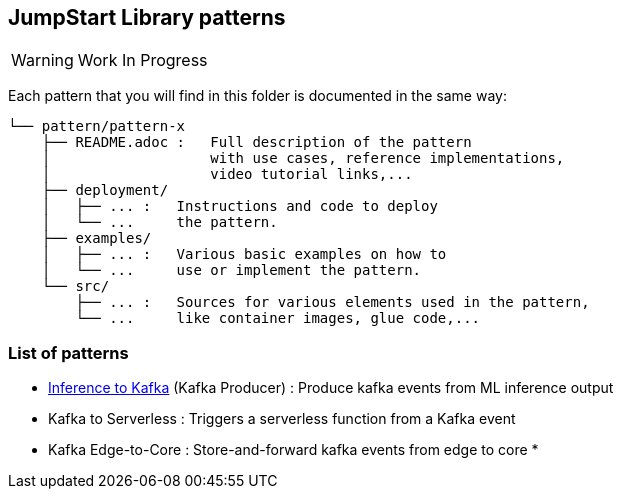 == JumpStart Library patterns

WARNING: Work In Progress

Each pattern that you will find in this folder is documented in the same way:

----
└── pattern/pattern-x
    ├── README.adoc :   Full description of the pattern
    │                   with use cases, reference implementations,
    │                   video tutorial links,...
    ├── deployment/
    │   ├── ... :   Instructions and code to deploy
    │   └── ...     the pattern.
    ├── examples/
    │   ├── ... :   Various basic examples on how to
    │   └── ...     use or implement the pattern.
    └── src/
        ├── ... :   Sources for various elements used in the pattern,
        └── ...     like container images, glue code,...

----

=== List of patterns

* link:https://github.com/red-hat-data-services/jumpstart-library/blob/main/patterns/Inference-to-kafka/README.adoc[Inference to Kafka] (Kafka Producer) : Produce kafka events from ML inference output
* Kafka to Serverless : Triggers a serverless function from a Kafka event
* Kafka Edge-to-Core : Store-and-forward kafka events from edge to core
*
